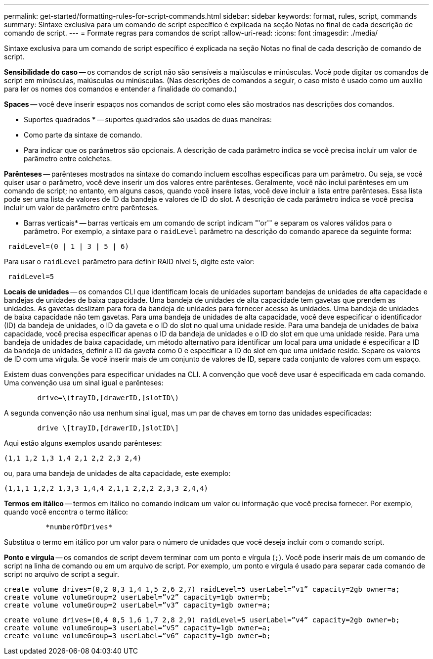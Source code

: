 ---
permalink: get-started/formatting-rules-for-script-commands.html 
sidebar: sidebar 
keywords: format, rules, script, commands 
summary: Sintaxe exclusiva para um comando de script específico é explicada na seção Notas no final de cada descrição de comando de script. 
---
= Formate regras para comandos de script
:allow-uri-read: 
:icons: font
:imagesdir: ./media/


Sintaxe exclusiva para um comando de script específico é explicada na seção Notas no final de cada descrição de comando de script.

*Sensibilidade do caso* -- os comandos de script não são sensíveis a maiúsculas e minúsculas. Você pode digitar os comandos de script em minúsculas, maiúsculas ou minúsculas. (Nas descrições de comandos a seguir, o caso misto é usado como um auxílio para ler os nomes dos comandos e entender a finalidade do comando.)

*Spaces* -- você deve inserir espaços nos comandos de script como eles são mostrados nas descrições dos comandos.

* Suportes quadrados * -- suportes quadrados são usados de duas maneiras:

* Como parte da sintaxe de comando.
* Para indicar que os parâmetros são opcionais. A descrição de cada parâmetro indica se você precisa incluir um valor de parâmetro entre colchetes.


*Parênteses* -- parênteses mostrados na sintaxe do comando incluem escolhas específicas para um parâmetro. Ou seja, se você quiser usar o parâmetro, você deve inserir um dos valores entre parênteses. Geralmente, você não inclui parênteses em um comando de script; no entanto, em alguns casos, quando você insere listas, você deve incluir a lista entre parênteses. Essa lista pode ser uma lista de valores de ID da bandeja e valores de ID do slot. A descrição de cada parâmetro indica se você precisa incluir um valor de parâmetro entre parênteses.

* Barras verticais* -- barras verticais em um comando de script indicam "'or'" e separam os valores válidos para o parâmetro. Por exemplo, a sintaxe para o `raidLevel` parâmetro na descrição do comando aparece da seguinte forma:

[listing]
----
 raidLevel=(0 | 1 | 3 | 5 | 6)
----
Para usar o `raidLevel` parâmetro para definir RAID nível 5, digite este valor:

[listing]
----
 raidLevel=5
----
*Locais de unidades* -- os comandos CLI que identificam locais de unidades suportam bandejas de unidades de alta capacidade e bandejas de unidades de baixa capacidade. Uma bandeja de unidades de alta capacidade tem gavetas que prendem as unidades. As gavetas deslizam para fora da bandeja de unidades para fornecer acesso às unidades. Uma bandeja de unidades de baixa capacidade não tem gavetas. Para uma bandeja de unidades de alta capacidade, você deve especificar o identificador (ID) da bandeja de unidades, o ID da gaveta e o ID do slot no qual uma unidade reside. Para uma bandeja de unidades de baixa capacidade, você precisa especificar apenas o ID da bandeja de unidades e o ID do slot em que uma unidade reside. Para uma bandeja de unidades de baixa capacidade, um método alternativo para identificar um local para uma unidade é especificar a ID da bandeja de unidades, definir a ID da gaveta como 0 e especificar a ID do slot em que uma unidade reside. Separe os valores de ID com uma vírgula. Se você inserir mais de um conjunto de valores de ID, separe cada conjunto de valores com um espaço.

Existem duas convenções para especificar unidades na CLI. A convenção que você deve usar é especificada em cada comando. Uma convenção usa um sinal igual e parênteses:

[listing]
----

        drive=\(trayID,[drawerID,]slotID\)
----
A segunda convenção não usa nenhum sinal igual, mas um par de chaves em torno das unidades especificadas:

[listing]
----

        drive \[trayID,[drawerID,]slotID\]
----
Aqui estão alguns exemplos usando parênteses:

[listing]
----
(1,1 1,2 1,3 1,4 2,1 2,2 2,3 2,4)
----
ou, para uma bandeja de unidades de alta capacidade, este exemplo:

[listing]
----
(1,1,1 1,2,2 1,3,3 1,4,4 2,1,1 2,2,2 2,3,3 2,4,4)
----
*Termos em itálico* -- termos em itálico no comando indicam um valor ou informação que você precisa fornecer. Por exemplo, quando você encontra o termo itálico:

[listing]
----

          *numberOfDrives*
----
Substitua o termo em itálico por um valor para o número de unidades que você deseja incluir com o comando script.

*Ponto e vírgula* -- os comandos de script devem terminar com um ponto e vírgula (`;`). Você pode inserir mais de um comando de script na linha de comando ou em um arquivo de script. Por exemplo, um ponto e vírgula é usado para separar cada comando de script no arquivo de script a seguir.

[listing]
----
create volume drives=(0,2 0,3 1,4 1,5 2,6 2,7) raidLevel=5 userLabel=”v1” capacity=2gb owner=a;
create volume volumeGroup=2 userLabel=”v2” capacity=1gb owner=b;
create volume volumeGroup=2 userLabel=”v3” capacity=1gb owner=a;
----
[listing]
----
create volume drives=(0,4 0,5 1,6 1,7 2,8 2,9) raidLevel=5 userLabel=”v4” capacity=2gb owner=b;
create volume volumeGroup=3 userLabel=”v5” capacity=1gb owner=a;
create volume volumeGroup=3 userLabel=”v6” capacity=1gb owner=b;
----
